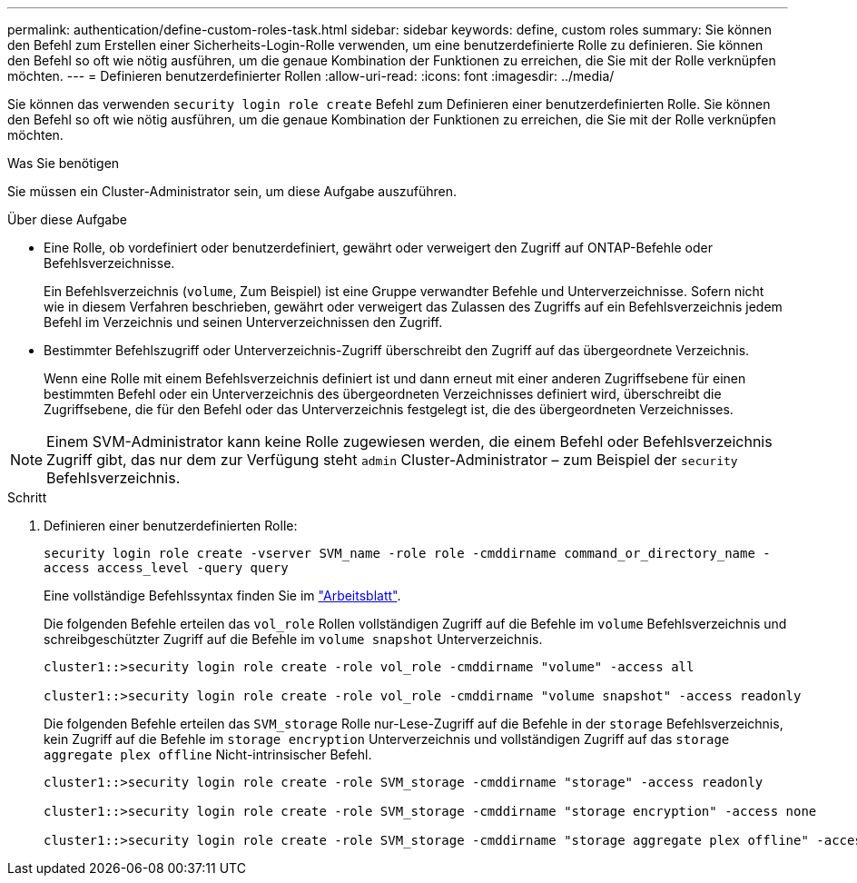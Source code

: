 ---
permalink: authentication/define-custom-roles-task.html 
sidebar: sidebar 
keywords: define, custom roles 
summary: Sie können den Befehl zum Erstellen einer Sicherheits-Login-Rolle verwenden, um eine benutzerdefinierte Rolle zu definieren. Sie können den Befehl so oft wie nötig ausführen, um die genaue Kombination der Funktionen zu erreichen, die Sie mit der Rolle verknüpfen möchten. 
---
= Definieren benutzerdefinierter Rollen
:allow-uri-read: 
:icons: font
:imagesdir: ../media/


[role="lead"]
Sie können das verwenden `security login role create` Befehl zum Definieren einer benutzerdefinierten Rolle. Sie können den Befehl so oft wie nötig ausführen, um die genaue Kombination der Funktionen zu erreichen, die Sie mit der Rolle verknüpfen möchten.

.Was Sie benötigen
Sie müssen ein Cluster-Administrator sein, um diese Aufgabe auszuführen.

.Über diese Aufgabe
* Eine Rolle, ob vordefiniert oder benutzerdefiniert, gewährt oder verweigert den Zugriff auf ONTAP-Befehle oder Befehlsverzeichnisse.
+
Ein Befehlsverzeichnis (`volume`, Zum Beispiel) ist eine Gruppe verwandter Befehle und Unterverzeichnisse. Sofern nicht wie in diesem Verfahren beschrieben, gewährt oder verweigert das Zulassen des Zugriffs auf ein Befehlsverzeichnis jedem Befehl im Verzeichnis und seinen Unterverzeichnissen den Zugriff.

* Bestimmter Befehlszugriff oder Unterverzeichnis-Zugriff überschreibt den Zugriff auf das übergeordnete Verzeichnis.
+
Wenn eine Rolle mit einem Befehlsverzeichnis definiert ist und dann erneut mit einer anderen Zugriffsebene für einen bestimmten Befehl oder ein Unterverzeichnis des übergeordneten Verzeichnisses definiert wird, überschreibt die Zugriffsebene, die für den Befehl oder das Unterverzeichnis festgelegt ist, die des übergeordneten Verzeichnisses.



[NOTE]
====
Einem SVM-Administrator kann keine Rolle zugewiesen werden, die einem Befehl oder Befehlsverzeichnis Zugriff gibt, das nur dem zur Verfügung steht `admin` Cluster-Administrator – zum Beispiel der `security` Befehlsverzeichnis.

====
.Schritt
. Definieren einer benutzerdefinierten Rolle:
+
`security login role create -vserver SVM_name -role role -cmddirname command_or_directory_name -access access_level -query query`

+
Eine vollständige Befehlssyntax finden Sie im link:config-worksheets-reference.html["Arbeitsblatt"].

+
Die folgenden Befehle erteilen das `vol_role` Rollen vollständigen Zugriff auf die Befehle im `volume` Befehlsverzeichnis und schreibgeschützter Zugriff auf die Befehle im `volume snapshot` Unterverzeichnis.

+
[listing]
----
cluster1::>security login role create -role vol_role -cmddirname "volume" -access all

cluster1::>security login role create -role vol_role -cmddirname "volume snapshot" -access readonly
----
+
Die folgenden Befehle erteilen das `SVM_storage` Rolle nur-Lese-Zugriff auf die Befehle in der `storage` Befehlsverzeichnis, kein Zugriff auf die Befehle im `storage encryption` Unterverzeichnis und vollständigen Zugriff auf das `storage aggregate plex offline` Nicht-intrinsischer Befehl.

+
[listing]
----
cluster1::>security login role create -role SVM_storage -cmddirname "storage" -access readonly

cluster1::>security login role create -role SVM_storage -cmddirname "storage encryption" -access none

cluster1::>security login role create -role SVM_storage -cmddirname "storage aggregate plex offline" -access all
----

